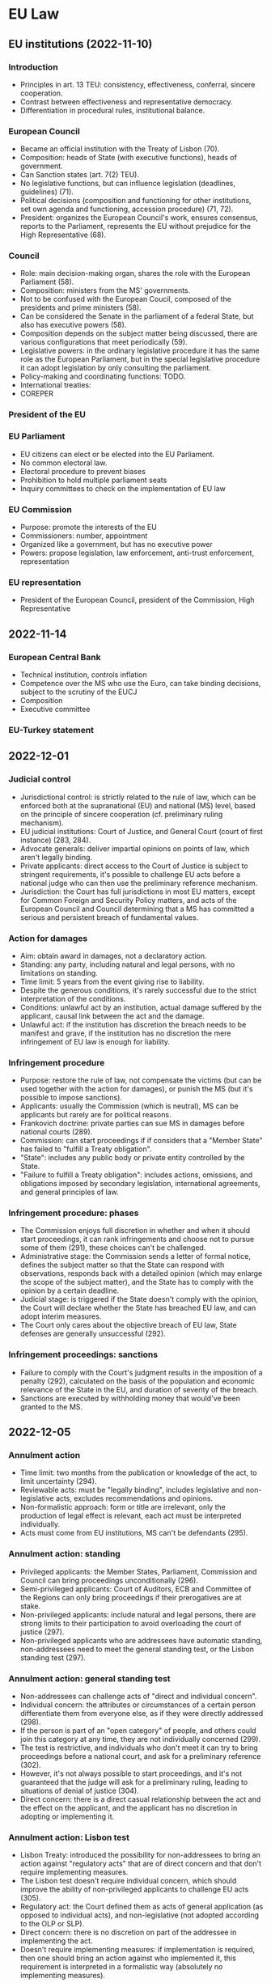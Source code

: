 #+STARTUP: showall

* EU Law

** EU institutions (2022-11-10)

*** Introduction

- Principles in art. 13 TEU: consistency, effectiveness, conferral, sincere cooperation.
- Contrast between effectiveness and representative democracy.
- Differentiation in procedural rules, institutional balance.

*** European Council

- Became an official institution with the Treaty of Lisbon (70).
- Composition: heads of State (with executive functions), heads of government.
- Can Sanction states (art. 7(2) TEU).
- No legislative functions, but can influence legislation (deadlines, guidelines) (71).
- Political decisions (composition and functioning for other institutions, set own agenda and functioning, accession procedure) (71, 72).
- President: organizes the European Council's work, ensures consensus, reports to the Parliament, represents the EU without prejudice for the High Representative (68).

*** Council

- Role: main decision-making organ, shares the role with the European Parliament (58).
- Composition: ministers from the MS' governments.
- Not to be confused with the European Coucil, composed of the presidents and prime ministers (58).
- Can be considered the Senate in the parliament of a federal State, but also has executive powers (58).
- Composition depends on the subject matter being discussed, there are various configurations that meet periodically (59).
- Legislative powers: in the ordinary legislative procedure it has the same role as the European Parliament, but in the special legislative procedure it can adopt legislation by only consulting the parliament.
- Policy-making and coordinating functions: TODO.
- International treaties: 
- COREPER

*** President of the EU

*** EU Parliament

- EU citizens can elect or be elected into the EU Parliament.
- No common electoral law.
- Electoral procedure to prevent biases
- Prohibition to hold multiple parliament seats
- Inquiry committees to check on the implementation of EU law

*** EU Commission

- Purpose: promote the interests of the EU
- Commissioners: number, appointment
- Organized like a government, but has no executive power
- Powers: propose legislation, law enforcement, anti-trust enforcement, representation

*** EU representation

- President of the European Council, president of the Commission, High Representative

** 2022-11-14

*** European Central Bank

- Technical institution, controls inflation
- Competence over the MS who use the Euro, can take binding decisions, subject to the scrutiny of the EUCJ
- Composition
- Executive committee

*** EU-Turkey statement

** 2022-12-01

*** Judicial control

- Jurisdictional control: is strictly related to the rule of law, which can be enforced both at the supranational (EU) and national (MS) level, based on the principle of sincere cooperation (cf. preliminary ruling mechanism).
- EU judicial institutions: Court of Justice, and General Court (court of first instance) (283, 284).
- Advocate generals: deliver impartial opinions on points of law, which aren't legally binding.
- Private applicants: direct access to the Court of Justice is subject to stringent requirements, it's possible to challenge EU acts before a national judge who can then use the preliminary reference mechanism.
- Jurisdiction: the Court has full jurisdictions in most EU matters, except for Common Foreign and Security Policy matters, and acts of the European Council and Council determining that a MS has committed a serious and persistent breach of fundamental values.

*** Action for damages

- Aim: obtain award in damages, not a declaratory action.
- Standing: any party, including natural and legal persons, with no limitations on standing.
- Time limit: 5 years from the event giving rise to liability.
- Despite the generous conditions, it's rarely successful due to the strict interpretation of the conditions.
- Conditions: unlawful act by an institution, actual damage suffered by the applicant, causal link between the act and the damage.
- Unlawful act: if the institution has discretion the breach needs to be manifest and grave, if the institution has no discretion the mere infringement of EU law is enough for liability.

*** Infringement procedure

- Purpose: restore the rule of law, not compensate the victims (but can be used together with the action for damages), or punish the MS (but it's possible to impose sanctions).
- Applicants: usually the Commission (which is neutral), MS can be applicants but rarely are for political reasons.
- Frankovich doctrine: private parties can sue MS in damages before national courts (289).
- Commission: can start proceedings if if considers that a "Member State" has failed to "fulfill a Treaty obligation".
- "State": includes any public body or private entity controlled by the State.
- "Failure to fulfill a Treaty obligation": includes actions, omissions, and obligations imposed by secondary legislation, international agreements, and general principles of law.

*** Infringement procedure: phases

- The Commission enjoys full discretion in whether and when it should start proceedings, it can rank infringements and choose not to pursue some of them (291), these choices can't be challenged.
- Administrative stage: the Commission sends a letter of formal notice, defines the subject matter so that the State can respond with observations, responds back with a detailed opinion (which may enlarge the scope of the subject matter), and the State has to comply with the opinion by a certain deadline.
- Judicial stage: is triggered if the State doesn't comply with the opinion, the Court will declare whether the State has breached EU law, and can adopt interim measures.
- The Court only cares about the objective breach of EU law, State defenses are generally unsuccessful (292).

*** Infringement proceedings: sanctions

- Failure to comply with the Court's judgment results in the imposition of a penalty (292), calculated on the basis of the population and economic relevance of the State in the EU, and duration of severity of the breach.
- Sanctions are executed by withholding money that would've been granted to the MS.

** 2022-12-05

*** Annulment action

- Time limit: two months from the publication or knowledge of the act, to limit uncertainty (294).
- Reviewable acts: must be "legally binding", includes legislative and non-legislative acts, excludes recommendations and opinions.
- Non-formalistic approach: form or title are irrelevant, only the production of legal effect is relevant, each act must be interpreted individually.
- Acts must come from EU institutions, MS can't be defendants (295).

*** Annulment action: standing

- Privileged applicants: the Member States, Parliament, Commission and Council can bring proceedings unconditionally (296).
- Semi-privileged applicants: Court of Auditors, ECB and Committee of the Regions can only bring proceedings if their prerogatives are at stake.
- Non-privileged applicants: include natural and legal persons, there are strong limits to their participation to avoid overloading the court of justice (297).
- Non-privileged applicants who are addressees have automatic standing, non-addressees need to meet the general standing test, or the Lisbon standing test (297).

*** Annulment action: general standing test

- Non-addressees can challenge acts of "direct and individual concern".
- Individual concern: the attributes or circumstances of a certain person differentiate them from everyone else, as if they were directly addressed (298).
- If the person is part of an "open category" of people, and others could join this category at any time, they are not individually concerned (299).
- The test is restrictive, and individuals who don't meet it can try to bring proceedings before a national court, and ask for a preliminary reference (302).
- However, it's not always possible to start proceedings, and it's not guaranteed that the judge will ask for a preliminary ruling, leading to situations of denial of justice (304).
- Direct concern: there is a direct casual relationship between the act and the effect on the applicant, and the applicant has no discretion in adopting or implementing it.

*** Annulment action: Lisbon test

- Lisbon Treaty: introduced the possibility for non-addressees to bring an action against "regulatory acts" that are of direct concern and that don't require implementing measures.
- The Lisbon test doesn't require individual concern, which should improve the ability of non-privileged applicants to challenge EU acts (305).
- Regulatory act: the Court defined them as acts of general application (as opposed to individual acts), and non-legislative (not adopted according to the OLP or SLP).
- Direct concern: there is no discretion on part of the addressee in implementing the act.
- Doesn't require implementing measures: if implementation is required, then one should bring an action against who implemented it, this requirement is interpreted in a formalistic way (absolutely no implementing measures).

*** Annulment action: grounds for annulment

- Lack of competence: the institution lacked the power to adopt an act, and didn't have an appropriate legal basis.
- Infringement of an essential procedural requirement: breach of a rule that could influence  the content of the act.
- Infringement of the Treaties, or rules related to their application: includes the Treaties, international agreements, customary international law, general principles of EU law, rules of secondary EU law.
- Misuse of powers: the act isn't a proper use of the powers assigned to the EU, this has to be proven by the applicant.

*** Annulment action: effects

- Ex tunc: the effect of annulment is from the adoption of the act, and it will be treated as if it had never existed (312).
- Exceptions: the court can preserve some effects of the act to protect the legitimate expectations of the parties.

*** Action for failure to act

- Complement to the action for annulment, it's used when an institution failed to adopt an act when it was required to do so (312).
- Prerequisite: the institution must have been called upon to act (312).
- Time limit: two months after the pre-litigation phase.
- Applicants: are divided in privileged (EU institutions, MS) and non-privileged (private parties).
- Purely declaratory nature: it only results in a declaration that the law has been breached, without the further effects that other remedies would have.

*** Preliminary reference

- Preliminary reference procedure: is non-contentious, and a form of collaboration between national courts and the Court of Justice, it's not based on a hierarchical relationship, but the separation of tasks.
- Purpose: ensure that EU law is applied uniformly (316).
- "Court or tribunal of a Member State": certain factors (established by law, permanent, binding jurisdiction, independent, procedure must be inter partes, court must apply the rule of law, must be independent) (317, 318).
- Courts performing administrative functions can't ask for a reference.
- Administrative bodies that perform a judicial function can ask for a reference.
- Arbitration bodies can request references if they're permanent and they have obligatory jurisdiction by law.
- Other requirements: the court and tribunals can only refer a question if there's a pending case, and the proceedings will result in a judicial decision (318).

*** Preliminary references: on interpretation and on validity

- Interpretation: can concern both binding and non-binding acts, including the interpretation of general principles, and international treaties.
- The Court can't declare national law invalid (outside of infringement proceedings), but national judges can ask for an interpretation to determine whether national legislation is against EU law (318).
- Validity: can only concern binding acts, only the Court can declare a EU act invalid, national judges can always confirm the validity of EU acts (and not make a reference) (319).
- Preliminary references on validity are an alternative for annulment proceedings, but there are limits (the measures may not require national implementing acts, the applicant would have to break the law, national law makes it difficult or impossible to challenge national measures implementing EU law).
- The Court thinks it's the national courts' duty to ensure effective judicial protection in fields covered by EU law.

*** Preliminary references: discretion to refer

- National courts "may" make a reference, and the Court of Justice can't interfere in this discretion (321).
- Limitations: there is no real dispute (the proceedings were started only to trigger a reference on a certain point of EU law), the referred question is irrelevant to the case, or hypothetical, or unclear or unsubstantiated (322).
- Obligation to refer: if there would be no remedy against a court (supreme courts, small courts with no appeal).
- Exceptions: Court already answered the question in a previous case, or the provisions are sufficiently clear and there's no reasonable doubt (which jeopardizes the uniform application of EU law).
- Illegal EU acts: national Courts still need to refer if they think the EU act is illegal and don't want to apply it, because only the Court of Justice can determine the legality of an act.
- Liability: if the Court violates its duty to submit a reference, the individual can claim damages from the State for its violation of EU law.
- Parties only have an advisory role, only the Court decides whether to refer the question.

*** Preliminary references: effects

- Interpretation: binding on the referring court and other courts deciding the same case in the same proceedings, authoritative for other courts and public authorities, but national Courts can always submit a new reference to try and change the Court of Justice's opinion.
- Act is declared invalid: in theory is only binding on the referring court, in practice it achieves the same result as the action for annulment.
- Act is declared valid: has no erga omnes effect, since other arguments could be used to question the validity of the act.
